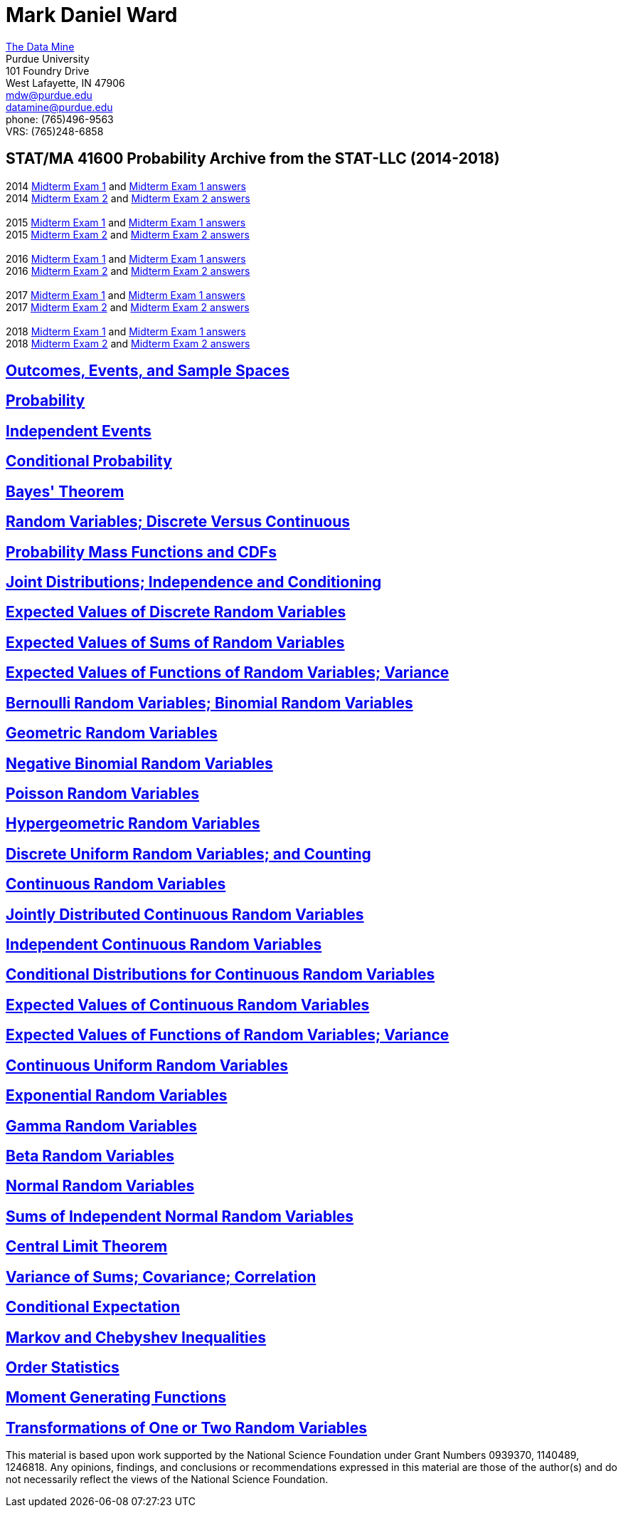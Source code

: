 = Mark Daniel Ward

https://datamine.purdue.edu[The Data Mine] +
Purdue University +
101 Foundry Drive +
West Lafayette, IN 47906 +
mailto:mdw@purdue.edu[mdw@purdue.edu] +
mailto:datamine@purdue.edu[datamine@purdue.edu] +
phone: (765)496-9563 +
VRS: (765)248-6858

== STAT/MA 41600 Probability Archive from the STAT-LLC (2014-2018)

2014 link:{attachmentsdir}/41600/2014/midtermexam1.pdf[Midterm Exam 1] and link:{attachmentsdir}/41600/2014/midtermexam1answers.pdf[Midterm Exam 1 answers] +
2014 link:{attachmentsdir}/41600/2014/midtermexam2.pdf[Midterm Exam 2] and link:{attachmentsdir}/41600/2014/midtermexam2answers.pdf[Midterm Exam 2 answers] +
 +
2015 link:{attachmentsdir}/41600/2015/midtermexam1.pdf[Midterm Exam 1] and link:{attachmentsdir}/41600/2015/midtermexam1answers.pdf[Midterm Exam 1 answers] +
2015 link:{attachmentsdir}/41600/2015/midtermexam2.pdf[Midterm Exam 2] and link:{attachmentsdir}/41600/2015/midtermexam2answers.pdf[Midterm Exam 2 answers] +
 +
2016 link:{attachmentsdir}/41600/2016/midtermexam1.pdf[Midterm Exam 1] and link:{attachmentsdir}/41600/2016/midtermexam1answers.pdf[Midterm Exam 1 answers] +
2016 link:{attachmentsdir}/41600/2016/midtermexam2.pdf[Midterm Exam 2] and link:{attachmentsdir}/41600/2016/midtermexam2answers.pdf[Midterm Exam 2 answers] +
 +
2017 link:{attachmentsdir}/41600/2017/midtermexam1.pdf[Midterm Exam 1] and link:{attachmentsdir}/41600/2017/midtermexam1answers.pdf[Midterm Exam 1 answers] +
2017 link:{attachmentsdir}/41600/2017/midtermexam2.pdf[Midterm Exam 2] and link:{attachmentsdir}/41600/2017/midtermexam2answers.pdf[Midterm Exam 2 answers] +
 +
2018 link:{attachmentsdir}/41600/2018/midtermexam1.pdf[Midterm Exam 1] and link:{attachmentsdir}/41600/2018/midtermexam1answers.pdf[Midterm Exam 1 answers] +
2018 link:{attachmentsdir}/41600/2018/midtermexam2.pdf[Midterm Exam 2] and link:{attachmentsdir}/41600/2018/midtermexam2answers.pdf[Midterm Exam 2 answers] +

== link:41600/day1.html[Outcomes, Events, and Sample Spaces]

== link:41600/day2.html[Probability]

== link:41600/day3.html[Independent Events]

== link:41600/day4.html[Conditional Probability]

== link:41600/day5.html[Bayes' Theorem]

== link:41600/day7.html[Random Variables; Discrete Versus Continuous]

== link:41600/day8.html[Probability Mass Functions and CDFs]

== link:41600/day9.html[Joint Distributions; Independence and Conditioning]

== link:41600/day10.html[Expected Values of Discrete Random Variables]

== link:41600/day11.html[Expected Values of Sums of Random Variables]

== link:41600/day12.html[Expected Values of Functions of Random Variables; Variance]

== link:41600/day15.html[Bernoulli Random Variables; Binomial Random Variables]

== link:41600/day16.html[Geometric Random Variables]

== link:41600/day17.html[Negative Binomial Random Variables]

== link:41600/day18.html[Poisson Random Variables]

== link:41600/day19.html[Hypergeometric Random Variables]

== link:41600/day22.html[Discrete Uniform Random Variables; and Counting]

== link:41600/day24.html[Continuous Random Variables]

== link:41600/day25.html[Jointly Distributed Continuous Random Variables]

== link:41600/day26.html[Independent Continuous Random Variables]

== link:41600/day27.html[Conditional Distributions for Continuous Random Variables]

== link:41600/day28.html[Expected Values of Continuous Random Variables]

== link:41600/day29.html[Expected Values of Functions of Random Variables; Variance]

== link:41600/day31.html[Continuous Uniform Random Variables]

== link:41600/day32.html[Exponential Random Variables]

== link:41600/day33.html[Gamma Random Variables]

== link:41600/day34.html[Beta Random Variables]

== link:41600/day35.html[Normal Random Variables]

== link:41600/day36.html[Sums of Independent Normal Random Variables]

== link:41600/day37.html[Central Limit Theorem]

== link:41600/day39.html[Variance of Sums; Covariance; Correlation]

== link:41600/day40.html[Conditional Expectation]

== link:41600/day41.html[Markov and Chebyshev Inequalities]

== link:41600/day42.html[Order Statistics]

== link:41600/day43.html[Moment Generating Functions]

== link:41600/day44.html[Transformations of One or Two Random Variables]

This material is based upon work supported by the National Science Foundation under Grant Numbers 0939370, 1140489, 1246818.  Any opinions, findings, and conclusions or recommendations expressed in this material are those of the author(s) and do not necessarily reflect the views of the National Science Foundation.
